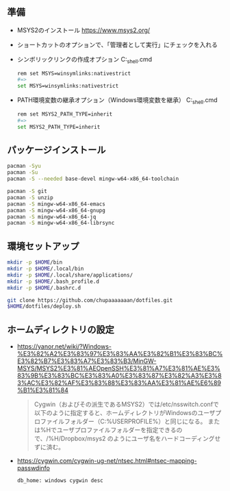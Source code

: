 ** 準備

   - MSYS2のインストール
     https://www.msys2.org/

   - ショートカットのオプションで、「管理者として実行」にチェックを入れる

   - シンボリックリンクの作成オプション
     C:\msys64\msys2_shell.cmd
     #+begin_src sh
       rem set MSYS=winsymlinks:nativestrict
       #=>
       set MSYS=winsymlinks:nativestrict
     #+end_src

   - PATH環境変数の継承オプション（Windows環境変数を継承）
     C:\msys64\msys2_shell.cmd
     #+begin_src sh
       rem set MSYS2_PATH_TYPE=inherit
       #=>
       set MSYS2_PATH_TYPE=inherit
     #+end_src

** パッケージインストール

   #+begin_src sh
     pacman -Syu
     pacman -Su
     pacman -S --needed base-devel mingw-w64-x86_64-toolchain

     pacman -S git
     pacman -S unzip
     pacman -S mingw-w64-x86_64-emacs
     pacman -S mingw-w64-x86_64-gnupg
     pacman -S mingw-w64-x86_64-jq
     pacman -S mingw-w64-x86_64-librsync
   #+end_src


** 環境セットアップ
   #+begin_src sh
     mkdir -p $HOME/bin
     mkdir -p $HOME/.local/bin
     mkdir -p $HOME/.local/share/applications/
     mkdir -p $HOME/.bash_profile.d
     mkdir -p $HOME/.bashrc.d

     git clone https://github.com/chupaaaaaaan/dotfiles.git
     $HOME/dotfiles/deploy.sh
   #+end_src


** ホームディレクトリの設定

   - https://yanor.net/wiki/?Windows-%E3%82%A2%E3%83%97%E3%83%AA%E3%82%B1%E3%83%BC%E3%82%B7%E3%83%A7%E3%83%B3/MinGW-MSYS/MSYS2%E3%81%AEOpenSSH%E3%81%A7%E3%81%AE%E3%83%9B%E3%83%BC%E3%83%A0%E3%83%87%E3%82%A3%E3%83%AC%E3%82%AF%E3%83%88%E3%83%AA%E3%81%AE%E6%89%B1%E3%81%84
     #+begin_quote
     Cygwin（およびその派生であるMSYS2）では/etc/nsswitch.confで以下のように指定すると、ホームディレクトリがWindowsのユーザプロファイルフォルダー（C:\Users\USERNAMEのような%USERPROFILE%）と同じになる。
     または%Hでユーザプロファイルフォルダーを指定できるので、/%H/Dropbox/msys2 のようにユーザ名をハードコーディングせずに済む。
     #+end_quote

   - https://cygwin.com/cygwin-ug-net/ntsec.html#ntsec-mapping-passwdinfo

     #+begin_src sh
       db_home: windows cygwin desc
     #+end_src

